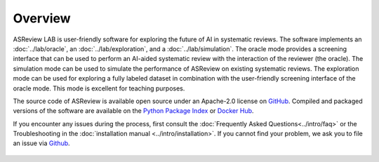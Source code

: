 Overview
========

ASReview LAB is user-friendly software for exploring the future of AI in
systematic reviews. The software implements an :doc:`../lab/oracle`, an
:doc:`../lab/exploration`, and a :doc:`../lab/simulation`. The oracle mode
provides a screening interface that can be used to perform an AI-aided
systematic review with the interaction of the reviewer (the oracle). The
simulation mode can be used to simulate the performance of ASReview on
existing systematic reviews. The exploration mode can be used for exploring a
fully labeled dataset in combination with the user-friendly screening
interface of the oracle mode. This mode is excellent for teaching purposes.

The source code of ASReview is available open source under an Apache-2.0
license on `GitHub <https://github.com/asreview/asreview>`__. Compiled and
packaged versions of the software are available on the `Python Package Index
<https://pypi.org/project/asreview>`_ or `Docker Hub
<https://hub.docker.com/r/asreview/asreview>`_.

If you encounter any issues during the process, first consult the
:doc:`Frequently Asked Questions<../intro/faq>` or the Troubleshooting in the
:doc:`installation manual <../intro/installation>`. If you cannot find your
problem, we ask you to file an issue via `Github
<https://github.com/asreview/asreview/issues/new/choose>`__.


.. figure:: ../../images/ASReviewLAB_explanation_Website_v3_wit.png
   :alt: ASReview LAB overview


